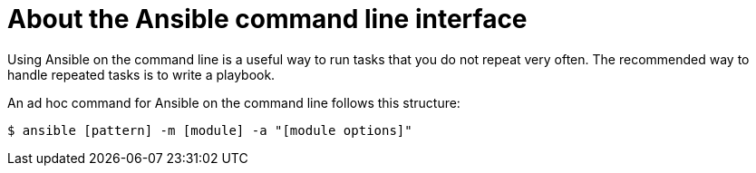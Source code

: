 
[id="con-about-ansible-cli_{context}"]

= About the Ansible command line interface

[role="_abstract"]

Using Ansible on the command line is a useful way to run tasks that you do not repeat very often. The recommended way to handle repeated tasks is to write a playbook.

An ad hoc command for Ansible on the command line follows this structure:

-----
$ ansible [pattern] -m [module] -a "[module options]"
-----
